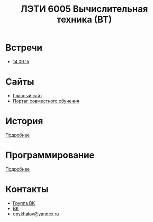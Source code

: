 #+TITLE: ЛЭТИ 6005 Вычислительная техника (ВТ)

* Встречи
- [[file:meeting-14.09.15/README.org][14.09.15]]
* Сайты
- [[http://www.eltech.ru/][Главный сайт]]
- [[http://eplace.eltech.ru/][Портал совместного обучения]]

* История
[[file:lectures/history/README.org][Подробнее]]

* Программирование
[[file:lectures/dev/README.org][Подробнее]]

* Контакты

- [[https://vk.com/club128816610][Группа ВК]]
- [[https://vk.com/wigust][ВК]]
- [[mailto:opykhalov@yandex.ru][opykhalov@yandex.ru]]
